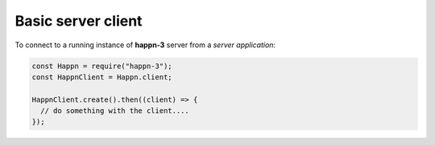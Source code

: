 Basic server client
~~~~~~~~~~~~~~~~~~~
To connect to a running instance of **happn-3** server from a *server application*:

.. code-block:: javascript

    const Happn = require("happn-3");
    const HappnClient = Happn.client;

    HappnClient.create().then((client) => {
      // do something with the client....
    });